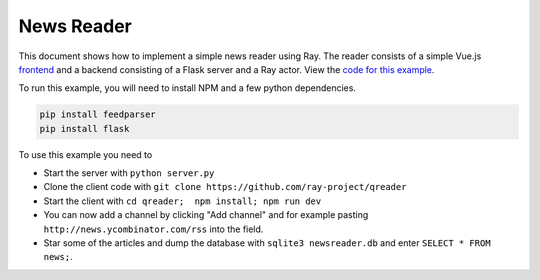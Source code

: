 News Reader
===========

This document shows how to implement a simple news reader using Ray. The reader
consists of a simple Vue.js `frontend`_ and a backend consisting of a Flask
server and a Ray actor. View the `code for this example`_.

To run this example, you will need to install NPM and a few python dependencies.

.. code-block:: bash

  pip install feedparser
  pip install flask


To use this example you need to

* Start the server with ``python server.py``
* Clone the client code with ``git clone https://github.com/ray-project/qreader``
* Start the client with ``cd qreader;  npm install; npm run dev``
* You can now add a channel by clicking "Add channel" and for example pasting
  ``http://news.ycombinator.com/rss`` into the field.
* Star some of the articles and dump the database with ``sqlite3 newsreader.db``
  and enter ``SELECT * FROM news;``.

.. _`frontend`: https://github.com/saqueib/qreader
.. _`code for this example`: https://github.com/ray-project/ray/tree/master/examples/newsreader
